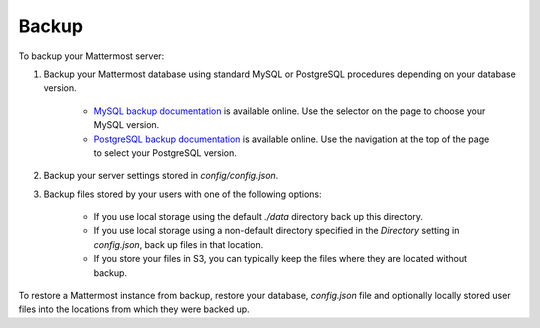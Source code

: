 Backup 
======

To backup your Mattermost server: 

1. Backup your Mattermost database using standard MySQL or PostgreSQL procedures depending on your database version.

      - `MySQL backup documentation <https://dev.mysql.com/doc/refman/5.6/en/backup-types.html>`_ is available online. Use the selector on the page to choose your MySQL version. 
      - `PostgreSQL backup documentation <https://www.postgresql.org/docs/9.5/static/backup-dump.html>`_ is available online. Use the navigation at the top of the page to select your PostgreSQL version. 
     
2. Backup your server settings stored in `config/config.json`.

3. Backup files stored by your users with one of the following options: 

     - If you use local storage using the default `./data` directory back up this directory.
     - If you use local storage using a non-default directory specified in the `Directory` setting in `config.json`, back up files in that location.
     - If you store your files in S3, you can typically keep the files where they are located without backup.
     
To restore a Mattermost instance from backup, restore your database, `config.json` file and optionally locally stored user files into the locations from which they were backed up. 
